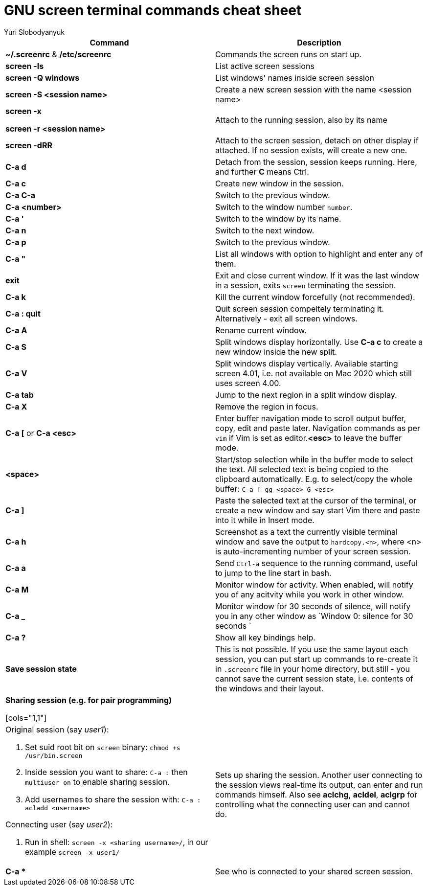 = GNU screen terminal commands cheat sheet
:author: Yuri Slobodyanyuk


[cols=2,options="header"]
|===

|Command
|Description

|*~/.screenrc* & */etc/screenrc*
| Commands the screen runs on start up.

|*screen -ls*
|List active screen sessions

|*screen -Q windows*
|List windows' names inside screen session

|*screen -S <session name>*
|Create a new screen session with the name <session name>

|*screen -x*

*screen -r <session name>*

|Attach to the running session, also by its name

|*screen -dRR*
|Attach to the screen session, detach on other display if attached. If no session exists, will create a new one.

|*C-a d*
| Detach from the session, session keeps running. Here, and further *C* means Ctrl.

|*C-a c*
|Create new window in the session.

|*C-a C-a*
|Switch to the previous window.

|*C-a <number>*
|Switch to the window number `number`.

|*C-a '*
|Switch to the window by its name.

|*C-a n*
|Switch to the next window.

|*C-a p*
|Switch to the previous window.

|*C-a "*
|List all windows with option to highlight and enter any of them.

|*exit*
|Exit and close current window. If it was the last window in a session, exits `screen` terminating the session.

|*C-a k*
|Kill the current window forcefully (not recommended).

|*C-a : quit*
| Quit screen session compeltely terminating it. Alternatively - exit all screen windows.

|*C-a A*
|Rename current window.

|*C-a S*
|Split windows display horizontally. Use *C-a c* to create a new window inside the new split.

|*C-a V*
|Split windows display vertically. Available starting screen 4.01, i.e. not available on Mac 2020 which still uses screen 4.00.

|*C-a tab*
|Jump to the next region in a split window display.

|*C-a X*
|Remove the region in focus.

|*C-a [* or *C-a <esc>*
|Enter buffer navigation mode to scroll output buffer, copy, edit and paste later. Navigation commands as per `vim` if Vim is set as editor.*<esc>* to leave the buffer mode.

|*<space>*
|Start/stop selection while in the buffer mode to select the text. All selected text is being copied to the clipboard automatically. E.g. to select/copy the whole buffer: `C-a [ gg <space> G <esc>`

|*C-a ]*
|Paste the selected text at the cursor of the terminal, or create a new window and say start Vim there and paste into it while in Insert mode.

|*C-a h*
|Screenshot as a text the currently visible terminal window and save the output to `hardcopy.<n>`, where <n> is auto-incrementing number of your screen session.

|*C-a a*
| Send `Ctrl-a` sequence to the running command, useful to jump to the line start in bash.

|*C-a M*
|Monitor window for activity. When enabled, will notify you of any acitvity while you work in other window.

|*C-a _*
| Monitor window for 30 seconds of silence, will notify you in any other window as `Window 0: silence for 30 seconds `

|*C-a ?*
|Show all key bindings help.


|*Save session state*
|This is not possible. If you use the same layout each session, you can put start up commands to re-create it in `.screenrc` file in your home directory, but still - you cannot save the current session state, i.e. contents of the windows and their layout.

2+|*Sharing session (e.g. for pair programming)*


[cols="1,1"]
a|Original session (say _user1_):

. Set suid root bit on `screen` binary: `chmod +s /usr/bin.screen` 
. Inside session you want to share: `C-a :` then `multiuser on` to enable sharing session.
. Add usernames to share the session with: `C-a :` `acladd <username>`

Connecting user (say _user2_):

. Run in shell: `screen  -x  <sharing username>/`, in our example `screen -x user1/`

|Sets up sharing the session. Another user connecting to the session views real-time its output, can enter and run commands himself. Also see *aclchg*, *acldel*, *aclgrp* for controlling what the connecting user can and cannot do. 

|*C-a **
| See who is connected to your shared screen session.





|===
